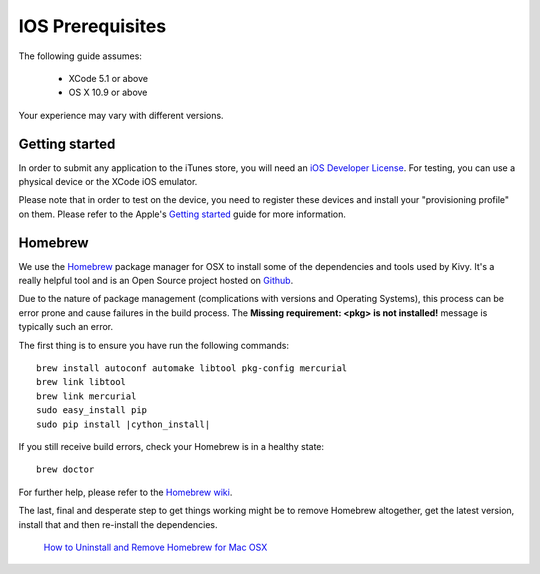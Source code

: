 .. _packaging_ios_prerequisites:

IOS Prerequisites
=================

The following guide assumes:

    * XCode 5.1 or above
    * OS X 10.9 or above

Your experience may vary with different versions.

Getting started
---------------

In order to submit any application to the iTunes store, you will need an
`iOS Developer License <https://developer.apple.com/programs/ios/>`_. For
testing, you can use a physical device or the XCode iOS emulator.

Please note that in order to test on the device, you need to register these
devices and install your "provisioning profile" on them. Please refer to the
Apple's
`Getting started <https://developer.apple.com/programs/ios/gettingstarted/>`_
guide for more information.

Homebrew
--------

We use the `Homebrew <http://brew.sh/>`_ package manager for OSX to install
some of the dependencies and tools used by Kivy. It's a really helpful tool
and is an Open Source project hosted on
`Github <https://github.com/Homebrew/homebrew>`_.

Due to the nature of package management (complications with versions and
Operating Systems), this process can be error prone and cause
failures in the build process. The **Missing requirement: <pkg> is not
installed!** message is typically such an error.

The first thing is to ensure you have run the following commands:

.. parsed-literal::

    brew install autoconf automake libtool pkg-config mercurial
    brew link libtool
    brew link mercurial
    sudo easy_install pip
    sudo pip install |cython_install|

If you still receive build errors, check your Homebrew is in a healthy state::

    brew doctor

For further help, please refer to the
`Homebrew wiki <https://github.com/Homebrew/homebrew/wiki>`_.

The last, final and desperate step to get things working might be to remove
Homebrew altogether, get the latest version, install that and then re-install
the dependencies.

    `How to Uninstall and Remove Homebrew for Mac OSX
    <http://www.curvve.com/blog/guides/2013/uninstall-homebrew-mac-osx/>`_
